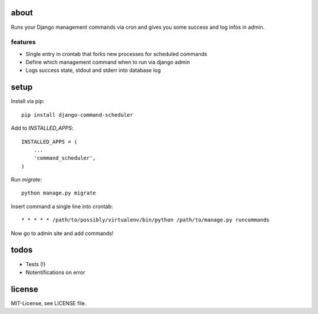 about
=====
Runs your Django management commands via cron and gives you some success and
log infos in admin.

features
--------
* Single entry in crontab that forks new processes for scheduled commands
* Define which management command when to run via django admin
* Logs success state, stdout and stderr into database log

setup
=====
Install via pip::

    pip install django-command-scheduler

Add to `INSTALLED_APPS`::

    INSTALLED_APPS = (
        ...
        'command_scheduler',
    )

Run `migrate`::

    python manage.py migrate

Insert command a single line into crontab::

    * * * * * /path/to/possibly/virtualenv/bin/python /path/to/manage.py runcommands

Now go to admin site and add commands!

todos
=====
* Tests (!)
* Notentifications on error

license
=======
MIT-License, see LICENSE file.
